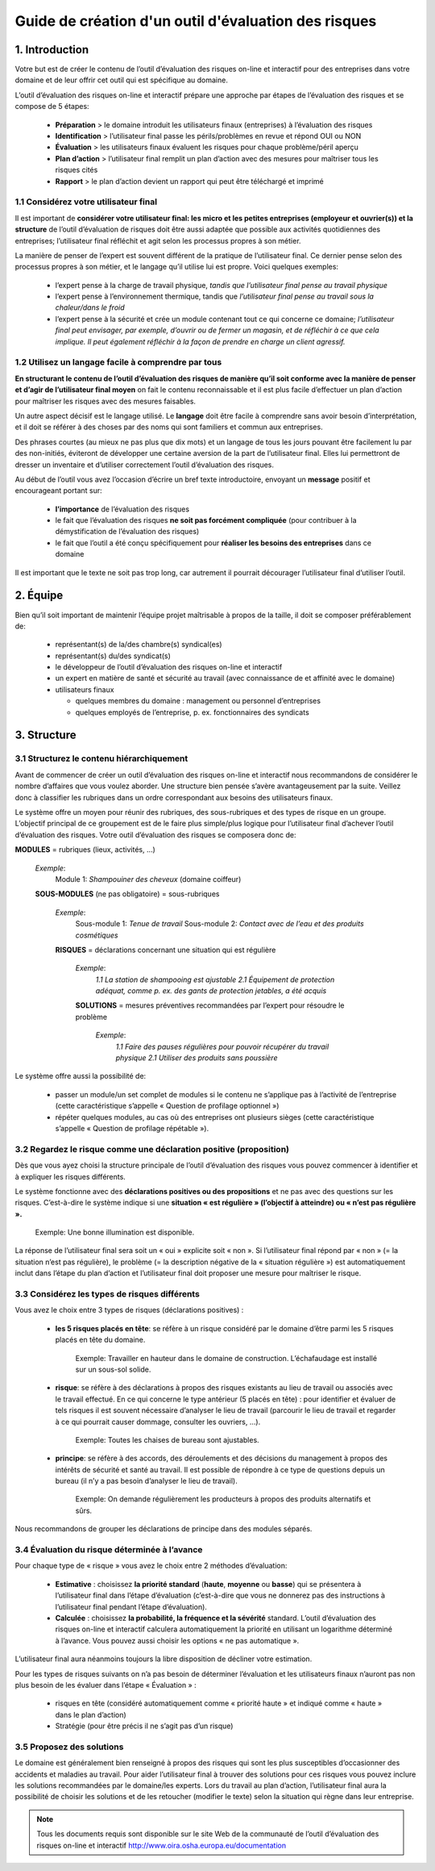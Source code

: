 =====================================================
Guide de création d'un outil d'évaluation des risques  
=====================================================

1. Introduction
===============

Votre but est de créer le contenu de l’outil d’évaluation des risques on-line et interactif pour des entreprises dans votre domaine et de leur offrir cet outil qui est spécifique au domaine.

L’outil d’évaluation des risques on-line et interactif prépare une approche par étapes de l’évaluation des risques et se compose de 5 étapes:

  * **Préparation** > le domaine introduit les utilisateurs finaux (entreprises) à l’évaluation des risques

  * **Identification** > l’utilisateur final passe les périls/problèmes en revue et répond OUI ou NON 

  * **Évaluation** > les utilisateurs finaux évaluent les risques pour chaque problème/péril aperçu

  * **Plan d’action** > l’utilisateur final remplit un plan d’action avec des mesures pour maîtriser tous les risques cités	

  * **Rapport** > le plan d’action devient un rapport qui peut être téléchargé et imprimé 

1.1 Considérez votre utilisateur final
--------------------------------------

Il est important de **considérer votre utilisateur final: les micro et les petites entreprises (employeur et ouvrier(s)) et la structure** de l’outil d’évaluation de risques doit être aussi adaptée que possible aux activités quotidiennes des entreprises; l’utilisateur final réfléchit et agit selon les processus propres à son métier.

La manière de penser de l’expert est souvent différent de la pratique de l’utilisateur final. Ce dernier pense selon des processus propres à son métier, et le langage qu’il utilise lui est propre. Voici quelques exemples:

  * l’expert pense à la charge de travail physique, *tandis que l’utilisateur final pense au travail physique*

  * l’expert pense à l’environnement thermique, tandis que *l’utilisateur final pense au travail sous la chaleur/dans le froid*

  * l’expert pense à la sécurité et crée un module contenant tout ce qui concerne ce domaine; *l’utilisateur final peut envisager, par exemple, d’ouvrir ou de fermer un magasin, et de réfléchir à ce que cela implique. Il peut également réfléchir à la façon de prendre en charge un client agressif.*


1.2 Utilisez un langage facile à comprendre par tous
----------------------------------------------------

**En structurant le contenu de l’outil d’évaluation des risques de manière qu’il soit conforme avec la manière de penser et d’agir de l’utilisateur final moyen** on fait le contenu reconnaissable et il est plus facile d’effectuer un plan d’action pour maîtriser les risques avec des mesures faisables.

Un autre aspect décisif est le langage utilisé. Le **langage** doit être facile à comprendre sans avoir besoin d’interprétation, et il doit se référer à des choses par des noms qui sont familiers et commun aux entreprises.

Des phrases courtes (au mieux ne pas plus que dix mots) et un langage de tous les jours pouvant être facilement lu par des non-initiés, éviteront de développer une certaine aversion de la part de l’utilisateur final. Elles lui permettront de dresser un inventaire et d’utiliser correctement l’outil d’évaluation des risques. 

Au début de l’outil vous avez l’occasion d’écrire un bref texte introductoire, envoyant un **message** positif et encourageant portant sur: 

  * **l’importance** de l’évaluation des risques

  * le fait que l’évaluation des risques **ne soit pas forcément compliquée** (pour contribuer à la démystification de l’évaluation des risques)

  * le fait que l’outil a été conçu spécifiquement pour **réaliser les besoins des entreprises** dans ce domaine 

Il est important que le texte ne soit pas trop long, car autrement il pourrait décourager l’utilisateur final d’utiliser l’outil.


2. Équipe
=========

Bien qu’il soit important de maintenir l’équipe projet maîtrisable à propos de la taille, il doit se composer préférablement de:

  * représentant(s) de la/des chambre(s) syndical(es)

  * représentant(s) du/des syndicat(s)

  * le développeur de l’outil d’évaluation des risques on-line et interactif

  * un expert en matière de santé et sécurité au travail (avec connaissance de et affinité avec le domaine)

  * utilisateurs finaux
  
    * quelques membres du domaine : management ou personnel d’entreprises
   
    * quelques employés de l’entreprise, p. ex. fonctionnaires des syndicats


3. Structure 
============

3.1 Structurez le contenu hiérarchiquement
------------------------------------------

Avant de commencer de créer un outil d’évaluation des risques on-line et interactif nous recommandons de considérer le nombre d’affaires que vous voulez aborder. Une structure bien pensée s’avère avantageusement par la suite. Veillez donc à classifier les rubriques dans un ordre correspondant aux besoins des utilisateurs finaux. 

Le système offre un moyen pour réunir des rubriques, des sous-rubriques et des types de risque en un groupe. L’objectif principal de ce groupement est de le faire plus simple/plus logique pour l’utilisateur final d’achever l’outil d’évaluation des risques. Votre outil d’évaluation des risques se composera donc de:
 
.. image:: ../images/creation/module.png 
  :align: left
  :height: 32 px
**MODULES** = rubriques (lieux, activités, ...)
  
  *Exemple*: 
    Module 1: *Shampouiner des cheveux*  (domaine coiffeur)
  
  .. image:: ../images/creation/submodule.png 
    :align: left
    :height: 32 px
  **SOUS-MODULES** (ne pas obligatoire) = sous-rubriques
  
    *Exemple*: 
      Sous-module 1: *Tenue de travail*
      Sous-module 2: *Contact avec de l’eau et des produits cosmétiques*
    
    .. image:: ../images/creation/risk.png 
      :align: left
      :height: 32 px
    **RISQUES** = déclarations concernant une situation qui est régulière
    
      *Exemple*: 
        *1.1 La station de shampooing est ajustable*
        *2.1 Équipement de protection adéquat, comme p. ex. des gants de protection jetables, a été acquis*
      
      .. image:: ../images/creation/solution.png 
        :align: left
        :height: 32 px
      **SOLUTIONS** = mesures préventives recommandées par l’expert pour résoudre le problème 
      
        *Exemple*: 
          *1.1 Faire des pauses régulières pour pouvoir récupérer du travail physique*
          *2.1 Utiliser des produits sans poussière*

Le système offre aussi la possibilité de:

  * passer un module/un set complet de modules si le contenu ne s’applique pas à l’activité de l’entreprise (cette caractéristique s’appelle « Question de profilage optionnel »)

  * répéter quelques modules, au cas où des entreprises ont plusieurs sièges (cette caractéristique s’appelle « Question de profilage répétable »).

3.2 Regardez le risque comme une déclaration positive (proposition)
-------------------------------------------------------------------

Dès que vous ayez choisi la structure principale de l’outil d’évaluation des risques vous pouvez commencer à identifier et à expliquer les risques différents. 

Le système fonctionne avec des **déclarations positives ou des propositions** et ne pas avec des questions sur les risques. C’est-à-dire le système indique si une **situation « est régulière » (l’objectif à atteindre) ou « n’est pas régulière ».**  

.. pull-quote::

  Exemple: Une bonne illumination est disponible.

La réponse de l’utilisateur final sera soit un « oui » explicite soit « non ». Si l’utilisateur final répond par « non » (= la situation n’est pas régulière), le problème (= la description négative de la « situation régulière ») est automatiquement inclut dans l’étape du plan d’action et l’utilisateur final doit proposer une mesure pour maîtriser le risque.

3.3 Considérez les types de risques différents
----------------------------------------------

Vous avez le choix entre 3 types de risques (déclarations positives) :

  * **les 5 risques placés en tête**: se réfère à un risque considéré par le domaine d’être parmi les 5 risques placés en tête du domaine. 
  
    .. pull-quote::
  
      Exemple: Travailler en hauteur dans le domaine de construction. L’échafaudage est installé sur un sous-sol solide.

  * **risque**: se réfère à des déclarations à propos des risques existants au lieu de travail ou associés avec le travail effectué. En ce qui concerne le type antérieur (5 placés en tête) : pour identifier et évaluer de tels risques il est souvent nécessaire d’analyser le lieu de travail (parcourir le lieu de travail et regarder à ce qui pourrait causer dommage, consulter les ouvriers, …).

    .. pull-quote:: 
    
      Exemple: Toutes les chaises de bureau sont ajustables.

  * **principe**: se réfère à des accords, des déroulements et des décisions du management à propos des intérêts de sécurité et santé au travail. Il est possible de répondre à ce type de questions depuis un bureau (il n’y a pas besoin d’analyser le lieu de travail). 

    .. pull-quote:: 
  
      Exemple: On demande régulièrement les producteurs à propos des produits alternatifs et sûrs. 

Nous recommandons de grouper les déclarations de principe dans des modules séparés. 


3.4 Évaluation du risque déterminée à l’avance 
----------------------------------------------

Pour chaque type de « risque » vous avez le choix entre 2 méthodes d’évaluation:

  * **Estimative** : choisissez **la priorité standard** (**haute**, **moyenne** ou **basse**) qui se présentera à l’utilisateur final dans l’étape d’évaluation (c’est-à-dire que vous ne donnerez pas des instructions à l’utilisateur final pendant l’étape d’évaluation). 

  * **Calculée** : choisissez **la probabilité, la fréquence et la sévérité** standard. L’outil d’évaluation des risques on-line et interactif calculera automatiquement la priorité en utilisant un logarithme déterminé à l’avance. Vous pouvez aussi choisir les options « ne pas automatique ».

L’utilisateur final aura néanmoins toujours la libre disposition de décliner votre estimation.

Pour les types de risques suivants on n’a pas besoin de déterminer l’évaluation et les utilisateurs finaux n’auront pas non plus besoin de les évaluer dans l’étape « Évaluation » :

  * risques en tête (considéré automatiquement comme « priorité haute » et indiqué comme « haute » dans le plan d’action)

  * Stratégie (pour être précis il ne s’agit pas d’un risque)


3.5 Proposez des solutions
--------------------------

Le domaine est généralement bien renseigné à propos des risques qui sont les plus susceptibles d’occasionner des accidents et maladies au travail. Pour aider l’utilisateur final à trouver des solutions pour ces risques vous pouvez inclure les solutions recommandées par le domaine/les experts. Lors du travail au plan d’action, l’utilisateur final aura la possibilité de choisir les solutions et de les retoucher (modifier le texte) selon la situation qui règne dans leur entreprise.


.. note::

  Tous les documents requis sont disponible sur le site Web de la communauté de l’outil d’évaluation des risques on-line et interactif http://www.oira.osha.europa.eu/documentation


